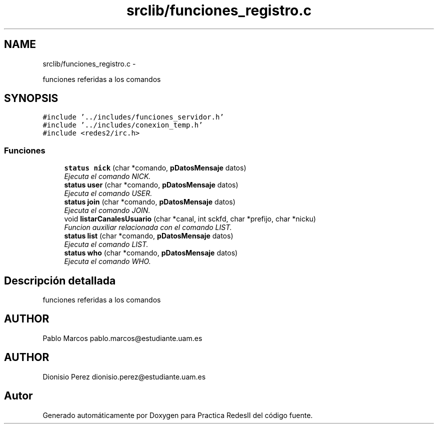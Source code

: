 .TH "srclib/funciones_registro.c" 3 "Domingo, 7 de Mayo de 2017" "Version 3.0" "Practica RedesII" \" -*- nroff -*-
.ad l
.nh
.SH NAME
srclib/funciones_registro.c \- 
.PP
funciones referidas a los comandos  

.SH SYNOPSIS
.br
.PP
\fC#include '\&.\&./includes/funciones_servidor\&.h'\fP
.br
\fC#include '\&.\&./includes/conexion_temp\&.h'\fP
.br
\fC#include <redes2/irc\&.h>\fP
.br

.SS "Funciones"

.in +1c
.ti -1c
.RI "\fBstatus\fP \fBnick\fP (char *comando, \fBpDatosMensaje\fP datos)"
.br
.RI "\fIEjecuta el comando NICK\&. \fP"
.ti -1c
.RI "\fBstatus\fP \fBuser\fP (char *comando, \fBpDatosMensaje\fP datos)"
.br
.RI "\fIEjecuta el comando USER\&. \fP"
.ti -1c
.RI "\fBstatus\fP \fBjoin\fP (char *comando, \fBpDatosMensaje\fP datos)"
.br
.RI "\fIEjecuta el comando JOIN\&. \fP"
.ti -1c
.RI "void \fBlistarCanalesUsuario\fP (char *canal, int sckfd, char *prefijo, char *nicku)"
.br
.RI "\fIFuncion auxiliar relacionada con el comando LIST\&. \fP"
.ti -1c
.RI "\fBstatus\fP \fBlist\fP (char *comando, \fBpDatosMensaje\fP datos)"
.br
.RI "\fIEjecuta el comando LIST\&. \fP"
.ti -1c
.RI "\fBstatus\fP \fBwho\fP (char *comando, \fBpDatosMensaje\fP datos)"
.br
.RI "\fIEjecuta el comando WHO\&. \fP"
.in -1c
.SH "Descripción detallada"
.PP 
funciones referidas a los comandos 


.SH "AUTHOR"
.PP
Pablo Marcos pablo.marcos@estudiante.uam.es 
.SH "AUTHOR"
.PP
Dionisio Perez dionisio.perez@estudiante.uam.es 
.SH "Autor"
.PP 
Generado automáticamente por Doxygen para Practica RedesII del código fuente\&.
